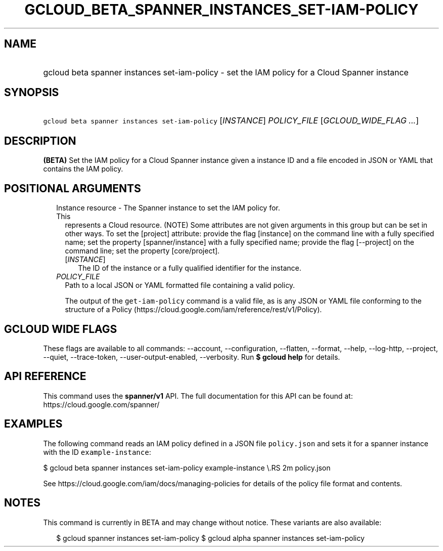 
.TH "GCLOUD_BETA_SPANNER_INSTANCES_SET\-IAM\-POLICY" 1



.SH "NAME"
.HP
gcloud beta spanner instances set\-iam\-policy \- set the IAM policy for a Cloud Spanner instance



.SH "SYNOPSIS"
.HP
\f5gcloud beta spanner instances set\-iam\-policy\fR [\fIINSTANCE\fR] \fIPOLICY_FILE\fR [\fIGCLOUD_WIDE_FLAG\ ...\fR]



.SH "DESCRIPTION"

\fB(BETA)\fR Set the IAM policy for a Cloud Spanner instance given a instance ID
and a file encoded in JSON or YAML that contains the IAM policy.



.SH "POSITIONAL ARGUMENTS"

.RS 2m
.TP 2m

Instance resource \- The Spanner instance to set the IAM policy for. This
represents a Cloud resource. (NOTE) Some attributes are not given arguments in
this group but can be set in other ways. To set the [project] attribute: provide
the flag [instance] on the command line with a fully specified name; set the
property [spanner/instance] with a fully specified name; provide the flag
[\-\-project] on the command line; set the property [core/project].

.RS 2m
.TP 2m
[\fIINSTANCE\fR]
The ID of the instance or a fully qualified identifier for the instance.

.RE
.sp
.TP 2m
\fIPOLICY_FILE\fR
Path to a local JSON or YAML formatted file containing a valid policy.

The output of the \f5get\-iam\-policy\fR command is a valid file, as is any JSON
or YAML file conforming to the structure of a Policy
(https://cloud.google.com/iam/reference/rest/v1/Policy).


.RE
.sp

.SH "GCLOUD WIDE FLAGS"

These flags are available to all commands: \-\-account, \-\-configuration,
\-\-flatten, \-\-format, \-\-help, \-\-log\-http, \-\-project, \-\-quiet,
\-\-trace\-token, \-\-user\-output\-enabled, \-\-verbosity. Run \fB$ gcloud
help\fR for details.



.SH "API REFERENCE"

This command uses the \fBspanner/v1\fR API. The full documentation for this API
can be found at: https://cloud.google.com/spanner/



.SH "EXAMPLES"

The following command reads an IAM policy defined in a JSON file
\f5policy.json\fR and sets it for a spanner instance with the ID
\f5example\-instance\fR:

$ gcloud beta spanner instances set\-iam\-policy example\-instance \e.RS 2m
policy.json

.RE

See https://cloud.google.com/iam/docs/managing\-policies for details of the
policy file format and contents.



.SH "NOTES"

This command is currently in BETA and may change without notice. These variants
are also available:

.RS 2m
$ gcloud spanner instances set\-iam\-policy
$ gcloud alpha spanner instances set\-iam\-policy
.RE

